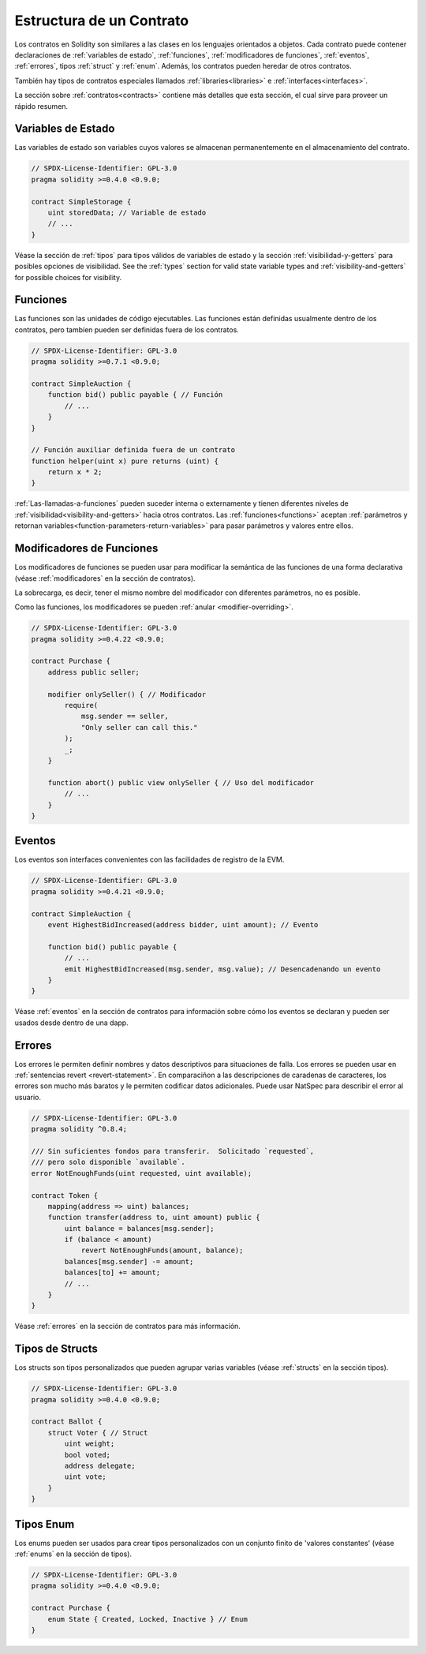 .. index:: contract, state variable, function, event, struct, enum, function;modifier

.. _contract_structure:

***********************
Estructura de un Contrato
***********************

Los contratos en Solidity son similares a las clases en los lenguajes orientados a objetos.
Cada contrato puede contener declaraciones de :ref:`variables de estado`, :ref:`funciones`,
:ref:`modificadores de funciones`, :ref:`eventos`, :ref:`errores`, tipos :ref:`struct` y :ref:`enum`.
Además, los contratos pueden heredar de otros contratos.

También hay tipos de contratos especiales llamados :ref:`libraries<libraries>` e :ref:`interfaces<interfaces>`.

La sección sobre :ref:`contratos<contracts>` contiene más detalles que esta sección, 
el cual sirve para proveer un rápido resumen.

.. _structure-state-variables:

Variables de Estado
===============

Las variables de estado son variables cuyos valores se almacenan permanentemente en el almacenamiento del contrato.

.. code-block:: solidity

    // SPDX-License-Identifier: GPL-3.0
    pragma solidity >=0.4.0 <0.9.0;

    contract SimpleStorage {
        uint storedData; // Variable de estado
        // ...
    }

Véase la sección de :ref:`tipos` para tipos válidos de variables de estado y 
la sección :ref:`visibilidad-y-getters` para posibles opciones de visibilidad.
See the :ref:`types` section for valid state variable types and
:ref:`visibility-and-getters` for possible choices for
visibility.

.. _structure-functions:

Funciones
=========

Las funciones son las unidades de código ejecutables. Las funciones están definidas usualmente 
dentro de los contratos, pero tambíen pueden ser definidas fuera de los contratos.

.. code-block:: solidity

    // SPDX-License-Identifier: GPL-3.0
    pragma solidity >=0.7.1 <0.9.0;

    contract SimpleAuction {
        function bid() public payable { // Función
            // ...
        }
    }

    // Función auxiliar definida fuera de un contrato
    function helper(uint x) pure returns (uint) {
        return x * 2;
    }

:ref:`Las-llamadas-a-funciones` pueden suceder interna o externamente
y tienen diferentes niveles de :ref:`visibilidad<visibility-and-getters>`
hacia otros contratos. Las :ref:`funciones<functions>` aceptan :ref:`parámetros y retornan variables<function-parameters-return-variables>`
para pasar parámetros y valores entre ellos.

.. _structure-function-modifiers:

Modificadores de Funciones
==================

Los modificadores de funciones se pueden usar para modificar la semántica de las funciones de una forma declarativa
(véase :ref:`modificadores` en la sección de contratos).

La sobrecarga, es decir, tener el mismo nombre del modificador con diferentes parámetros,
no es posible.

Como las funciones, los modificadores se pueden :ref:`anular <modifier-overriding>`.

.. code-block:: solidity

    // SPDX-License-Identifier: GPL-3.0
    pragma solidity >=0.4.22 <0.9.0;

    contract Purchase {
        address public seller;

        modifier onlySeller() { // Modificador
            require(
                msg.sender == seller,
                "Only seller can call this."
            );
            _;
        }

        function abort() public view onlySeller { // Uso del modificador
            // ...
        }
    }

.. _structure-events:

Eventos
======

Los eventos son interfaces convenientes con las facilidades de registro de la EVM. 

.. code-block:: solidity

    // SPDX-License-Identifier: GPL-3.0
    pragma solidity >=0.4.21 <0.9.0;

    contract SimpleAuction {
        event HighestBidIncreased(address bidder, uint amount); // Evento

        function bid() public payable {
            // ...
            emit HighestBidIncreased(msg.sender, msg.value); // Desencadenando un evento
        }
    }

Véase :ref:`eventos` en la sección de contratos para información sobre cómo los eventos se declaran
y pueden ser usados desde dentro de una dapp.

.. _structure-errors:

Errores
======

Los errores le permiten definir nombres y datos descriptivos para situaciones de falla.
Los errores se pueden usar en :ref:`sentencias revert <revert-statement>`.
En comparaciñon a las descripciones de caradenas de caracteres, los errores son mucho más baratos y le permiten
codificar datos adicionales. Puede usar NatSpec para describir el error al usuario.

.. code-block:: solidity

    // SPDX-License-Identifier: GPL-3.0
    pragma solidity ^0.8.4;

    /// Sin suficientes fondos para transferir.  Solicitado `requested`,
    /// pero solo disponible `available`.
    error NotEnoughFunds(uint requested, uint available);

    contract Token {
        mapping(address => uint) balances;
        function transfer(address to, uint amount) public {
            uint balance = balances[msg.sender];
            if (balance < amount)
                revert NotEnoughFunds(amount, balance);
            balances[msg.sender] -= amount;
            balances[to] += amount;
            // ...
        }
    }

Véase :ref:`errores` en la sección de contratos para más información.

.. _structure-struct-types:

Tipos de Structs
=============

Los structs son tipos personalizados que pueden agrupar varias variables
(véase :ref:`structs` en la sección tipos).

.. code-block:: solidity

    // SPDX-License-Identifier: GPL-3.0
    pragma solidity >=0.4.0 <0.9.0;

    contract Ballot {
        struct Voter { // Struct
            uint weight;
            bool voted;
            address delegate;
            uint vote;
        }
    }

.. _structure-enum-types:

Tipos Enum
==========

Los enums pueden ser usados para crear tipos personalizados con un conjunto finito de 'valores constantes'
(véase :ref:`enums` en la sección de tipos).

.. code-block:: solidity

    // SPDX-License-Identifier: GPL-3.0
    pragma solidity >=0.4.0 <0.9.0;

    contract Purchase {
        enum State { Created, Locked, Inactive } // Enum
    }
